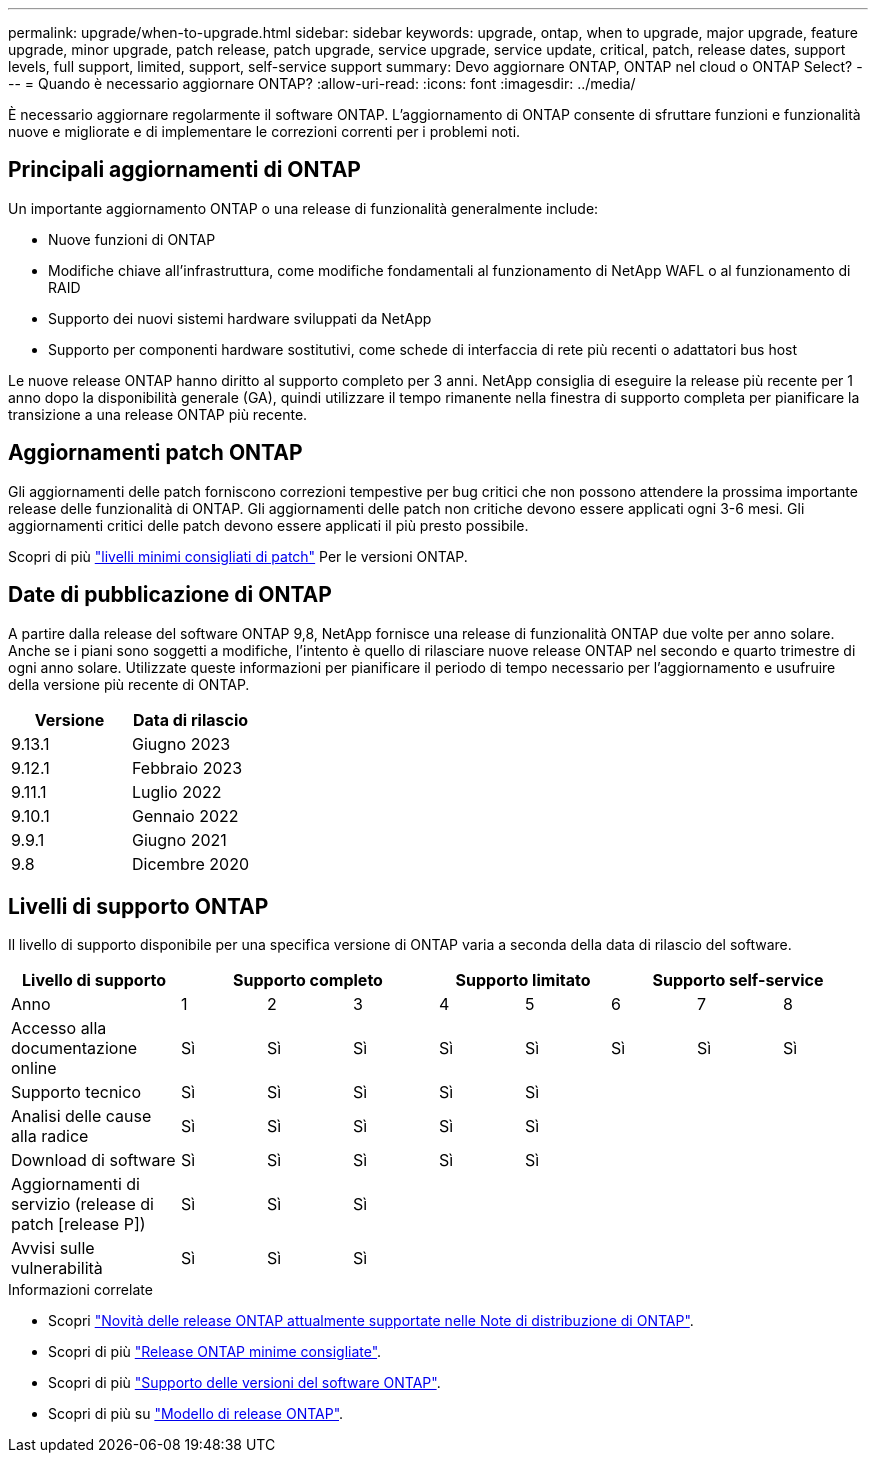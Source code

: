 ---
permalink: upgrade/when-to-upgrade.html 
sidebar: sidebar 
keywords: upgrade, ontap, when to upgrade, major upgrade, feature upgrade, minor upgrade, patch release, patch upgrade, service upgrade, service update, critical, patch, release dates, support levels, full support, limited, support, self-service support 
summary: Devo aggiornare ONTAP, ONTAP nel cloud o ONTAP Select? 
---
= Quando è necessario aggiornare ONTAP?
:allow-uri-read: 
:icons: font
:imagesdir: ../media/


[role="lead"]
È necessario aggiornare regolarmente il software ONTAP. L'aggiornamento di ONTAP consente di sfruttare funzioni e funzionalità nuove e migliorate e di implementare le correzioni correnti per i problemi noti.



== Principali aggiornamenti di ONTAP

Un importante aggiornamento ONTAP o una release di funzionalità generalmente include:

* Nuove funzioni di ONTAP
* Modifiche chiave all'infrastruttura, come modifiche fondamentali al funzionamento di NetApp WAFL o al funzionamento di RAID
* Supporto dei nuovi sistemi hardware sviluppati da NetApp
* Supporto per componenti hardware sostitutivi, come schede di interfaccia di rete più recenti o adattatori bus host


Le nuove release ONTAP hanno diritto al supporto completo per 3 anni. NetApp consiglia di eseguire la release più recente per 1 anno dopo la disponibilità generale (GA), quindi utilizzare il tempo rimanente nella finestra di supporto completa per pianificare la transizione a una release ONTAP più recente.



== Aggiornamenti patch ONTAP

Gli aggiornamenti delle patch forniscono correzioni tempestive per bug critici che non possono attendere la prossima importante release delle funzionalità di ONTAP. Gli aggiornamenti delle patch non critiche devono essere applicati ogni 3-6 mesi. Gli aggiornamenti critici delle patch devono essere applicati il più presto possibile.

Scopri di più link:https://kb.netapp.com/Support_Bulletins/Customer_Bulletins/SU2["livelli minimi consigliati di patch"] Per le versioni ONTAP.



== Date di pubblicazione di ONTAP

A partire dalla release del software ONTAP 9,8, NetApp fornisce una release di funzionalità ONTAP due volte per anno solare. Anche se i piani sono soggetti a modifiche, l'intento è quello di rilasciare nuove release ONTAP nel secondo e quarto trimestre di ogni anno solare. Utilizzate queste informazioni per pianificare il periodo di tempo necessario per l'aggiornamento e usufruire della versione più recente di ONTAP.

[cols="50,50"]
|===
| Versione | Data di rilascio 


 a| 
9.13.1
 a| 
Giugno 2023



 a| 
9.12.1
 a| 
Febbraio 2023



 a| 
9.11.1
 a| 
Luglio 2022



 a| 
9.10.1
 a| 
Gennaio 2022



 a| 
9.9.1
 a| 
Giugno 2021



 a| 
9.8
 a| 
Dicembre 2020



 a| 

NOTE: Se si utilizza una versione di ONTAP precedente alla 9,8, è probabile che sia disponibile il supporto limitato o il supporto self-service. Prendi in considerazione l'aggiornamento alle versioni con supporto completo.

|===


== Livelli di supporto ONTAP

Il livello di supporto disponibile per una specifica versione di ONTAP varia a seconda della data di rilascio del software.

[cols="20,10,10,10,10,10,10,10,10"]
|===
| Livello di supporto 3+| Supporto completo 2+| Supporto limitato 3+| Supporto self-service 


 a| 
Anno
 a| 
1
 a| 
2
 a| 
3
 a| 
4
 a| 
5
 a| 
6
 a| 
7
 a| 
8



 a| 
Accesso alla documentazione online
 a| 
Sì
 a| 
Sì
 a| 
Sì
 a| 
Sì
 a| 
Sì
 a| 
Sì
 a| 
Sì
 a| 
Sì



 a| 
Supporto tecnico
 a| 
Sì
 a| 
Sì
 a| 
Sì
 a| 
Sì
 a| 
Sì
 a| 
 a| 
 a| 



 a| 
Analisi delle cause alla radice
 a| 
Sì
 a| 
Sì
 a| 
Sì
 a| 
Sì
 a| 
Sì
 a| 
 a| 
 a| 



 a| 
Download di software
 a| 
Sì
 a| 
Sì
 a| 
Sì
 a| 
Sì
 a| 
Sì
 a| 
 a| 
 a| 



 a| 
Aggiornamenti di servizio (release di patch [release P])
 a| 
Sì
 a| 
Sì
 a| 
Sì
 a| 
 a| 
 a| 
 a| 
 a| 



 a| 
Avvisi sulle vulnerabilità
 a| 
Sì
 a| 
Sì
 a| 
Sì
 a| 
 a| 
 a| 
 a| 
 a| 

|===
.Informazioni correlate
* Scopri link:../release-notes.html["Novità delle release ONTAP attualmente supportate nelle Note di distribuzione di ONTAP"^].
* Scopri di più link:https://kb.netapp.com/Support_Bulletins/Customer_Bulletins/SU2["Release ONTAP minime consigliate"].
* Scopri di più link:https://mysupport.netapp.com/site/info/version-support["Supporto delle versioni del software ONTAP"^].
* Scopri di più su link:https://mysupport.netapp.com/site/info/ontap-release-model["Modello di release ONTAP"^].


